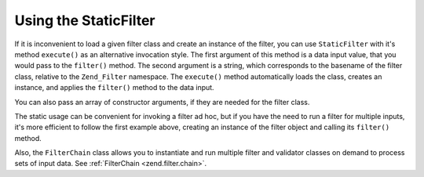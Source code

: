 .. _zend.filter.introduction.staticfilter:

Using the StaticFilter
======================

If it is inconvenient to load a given filter class and create an instance of the filter, you can use ``StaticFilter`` with it's method ``execute()`` as an alternative invocation style. The first argument of this method is a data input value, that you would pass to the ``filter()`` method. The second argument is a string, which corresponds to the basename of the filter class, relative to the ``Zend_Filter`` namespace. The ``execute()`` method automatically loads the class, creates an instance, and applies the ``filter()`` method to the data input.

.. code-block:: php
   :linenos:

   echo StaticFilter::execute('&', 'HtmlEntities');

You can also pass an array of constructor arguments, if they are needed for the filter class.

.. code-block:: php
   :linenos:

   echo StaticFilter::execute('"',
                              'HtmlEntities',
                              array('quotestyle' => ENT_QUOTES));

The static usage can be convenient for invoking a filter ad hoc, but if you have the need to run a filter for multiple inputs, it's more efficient to follow the first example above, creating an instance of the filter object and calling its ``filter()`` method.

Also, the ``FilterChain`` class allows you to instantiate and run multiple filter and validator classes on demand to process sets of input data. See :ref:`FilterChain <zend.filter.chain>`.


